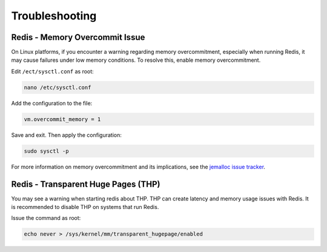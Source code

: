 .. _troubleshoot:

Troubleshooting
===============

Redis - Memory Overcommit Issue
"""""""""""""""""""""""""""""""

On Linux platforms, if you encounter a warning regarding memory overcommitment, especially when running Redis, it may cause failures under low memory conditions. To resolve this, enable memory overcommitment.

Edit ``/ect/sysctl.conf`` as root:

.. code-block:: console

    nano /etc/sysctl.conf

Add the configuration to the file:

.. code-block:: console

    vm.overcommit_memory = 1

Save and exit. Then apply the configuration:

.. code-block:: console

    sudo sysctl -p

For more information on memory overcommitment and its implications, see the `jemalloc issue tracker <https://github.com/jemalloc/jemalloc/issues/1328>`_.

Redis - Transparent Huge Pages (THP)
""""""""""""""""""""""""""""""""""""

You may see a warning when starting redis about THP. THP can create latency and memory usage issues with Redis. It is recommended to disable THP on systems that run Redis.

Issue the command as root:

.. code-block:: console

    echo never > /sys/kernel/mm/transparent_hugepage/enabled
